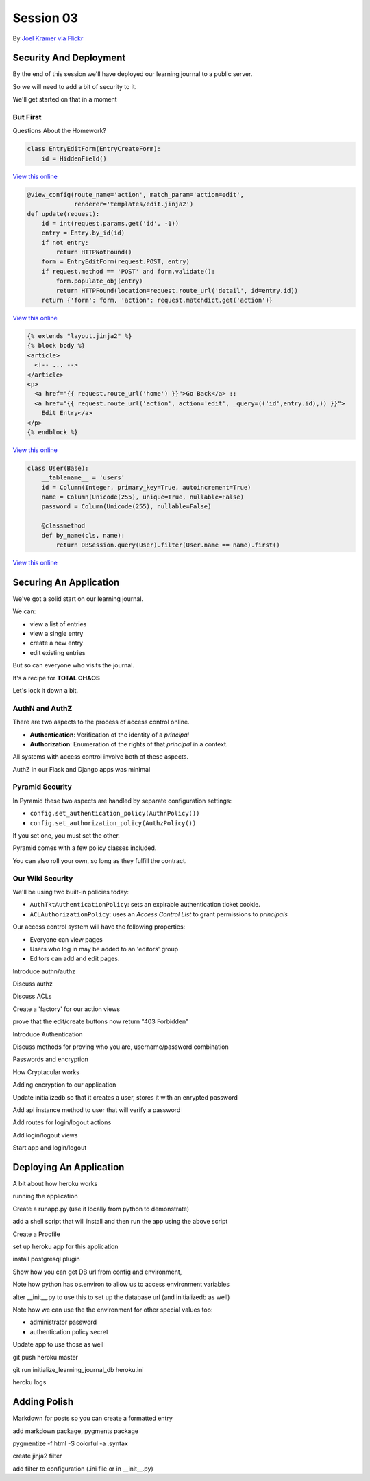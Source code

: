 **********
Session 03
**********

.. figure:: /_static/no_entry.jpg
    :align: center
    :width: 60%

    By `Joel Kramer via Flickr`_

.. _Joel Kramer via Flickr: https://www.flickr.com/photos/75001512@N00/2707796203

Security And Deployment
=======================

.. rst-class:: left
.. container::

    By the end of this session we'll have deployed our learning journal to a
    public server.

    So we will need to add a bit of security to it.

    We'll get started on that in a moment

But First
---------

.. rst-class:: large center

Questions About the Homework?

.. nextslide:: A Working Edit Form

.. code-block:: python

    class EntryEditForm(EntryCreateForm):
        id = HiddenField()

`View this online <https://github.com/cewing/training.python_web/blob/5e02f6f84322145433c515c191679ccf976dcae4/resources/session03/forms.py#L25>`_

.. nextslide:: A Working Edit View

.. code-block:: python

    @view_config(route_name='action', match_param='action=edit',
                 renderer='templates/edit.jinja2')
    def update(request):
        id = int(request.params.get('id', -1))
        entry = Entry.by_id(id)
        if not entry:
            return HTTPNotFound()
        form = EntryEditForm(request.POST, entry)
        if request.method == 'POST' and form.validate():
            form.populate_obj(entry)
            return HTTPFound(location=request.route_url('detail', id=entry.id))
        return {'form': form, 'action': request.matchdict.get('action')}

`View this online <https://github.com/cewing/training.python_web/blob/5e02f6f84322145433c515c191679ccf976dcae4/resources/session03/views.py#L43>`_

.. nextslide:: Linking to the Edit Form

.. code-block:: jinja

    {% extends "layout.jinja2" %}
    {% block body %}
    <article>
      <!-- ... -->
    </article>
    <p>
      <a href="{{ request.route_url('home') }}">Go Back</a> ::
      <a href="{{ request.route_url('action', action='edit', _query=(('id',entry.id),)) }}">
        Edit Entry</a>
    </p>
    {% endblock %}


`View this online <https://github.com/cewing/training.python_web/blob/9e1c9db3a379d1d63371cffddaf8e63f862872c8/resources/session03/detail.jinja2#L12>`_

.. nextslide:: A Working User Model

.. code-block:: python

    class User(Base):
        __tablename__ = 'users'
        id = Column(Integer, primary_key=True, autoincrement=True)
        name = Column(Unicode(255), unique=True, nullable=False)
        password = Column(Unicode(255), nullable=False)

        @classmethod
        def by_name(cls, name):
            return DBSession.query(User).filter(User.name == name).first()

`View this online <https://github.com/cewing/training.python_web/blob/5e02f6f84322145433c515c191679ccf976dcae4/resources/session03/models.py#L62>`_

Securing An Application
=======================

.. rst-class:: left
.. container::

    We've got a solid start on our learning journal.

    .. rst-class:: build
    .. container::
    
        We can:

        .. rst-class:: build

        * view a list of entries
        * view a single entry
        * create a new entry
        * edit existing entries
          
        But so can everyone who visits the journal.

        It's a recipe for **TOTAL CHAOS**

        Let's lock it down a bit.


AuthN and AuthZ
---------------

There are two aspects to the process of access control online.

.. class:: incremental

* **Authentication**: Verification of the identity of a *principal*
* **Authorization**: Enumeration of the rights of that *principal* in a
  context.

.. class:: incremental

All systems with access control involve both of these aspects.

.. class:: incremental

AuthZ in our Flask and Django apps was minimal


Pyramid Security
----------------

In Pyramid these two aspects are handled by separate configuration settings:

.. class:: incremental

* ``config.set_authentication_policy(AuthnPolicy())``
* ``config.set_authorization_policy(AuthzPolicy())``

.. class:: incremental

If you set one, you must set the other.

.. class:: incremental

Pyramid comes with a few policy classes included.

.. class:: incremental

You can also roll your own, so long as they fulfill the contract.


Our Wiki Security
-----------------

We'll be using two built-in policies today:

.. class:: incremental

* ``AuthTktAuthenticationPolicy``: sets an expirable authentication ticket
  cookie.
* ``ACLAuthorizationPolicy``: uses an *Access Control List* to grant
  permissions to *principals*

.. class:: incremental

Our access control system will have the following properties:

.. class:: incremental

* Everyone can view pages
* Users who log in may be added to an 'editors' group
* Editors can add and edit pages.

Introduce authn/authz


Discuss authz

Discuss ACLs

Create a 'factory' for our action views

prove that the edit/create buttons now return "403 Forbidden"


Introduce Authentication

Discuss methods for proving who you are, username/password combination

Passwords and encryption

How Cryptacular works

Adding encryption to our application

Update initializedb so that it creates a user, stores it with an enrypted
password

Add api instance method to user that will verify a password

Add routes for login/logout actions

Add login/logout views


Start app and login/logout


Deploying An Application
========================

A bit about how heroku works

running the application

Create a runapp.py (use it locally from python to demonstrate)

add a shell script that will install and then run the app using the above script

Create a Procfile

set up heroku app for this application

install postgresql plugin

Show how you can get DB url from config and environment, 

Note how python has os.environ to allow us to access environment variables

alter __init__.py to use this to set up the database url (and initializedb as well)

Note how we can use the the environment for other special values too:

* administrator password
* authentication policy secret

Update app to use those as well

git push heroku master

git run initialize_learning_journal_db heroku.ini

heroku logs

Adding Polish
=============

Markdown for posts so you can create a formatted entry

add markdown package, pygments package

pygmentize -f html -S colorful -a .syntax

create jinja2 filter

add filter to configuration (.ini file or in __init__.py)




